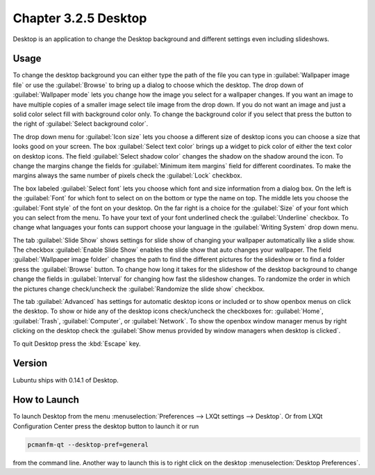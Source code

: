 Chapter 3.2.5 Desktop
=====================

Desktop is an application to change the Desktop background and different settings even including slideshows. 

Usage
------
To change the desktop background you can either type the path of the file you can type in :guilabel:`Wallpaper image file` or use the :guilabel:`Browse` to bring up a dialog to choose which the desktop. The drop down of :guilabel:`Wallpaper mode` lets you change how the image you select for a wallpaper changes. If you want an image to have multiple copies of a smaller image select tile image from the drop down. If you do not want an image and just a solid color select fill with background color only. To change the background color if you select that press the button to the right of :guilabel:`Select background color`. 

The drop down menu for :guilabel:`Icon size` lets you choose a different size of desktop icons you can choose a size that looks good on your screen. The box  :guilabel:`Select text color` brings up a widget to pick color of either the text color on desktop icons. The field :guilabel:`Select shadow color` changes the shadow on the shadow around the icon. To change the margins change the fields for :guilabel:`Minimum item margins` field for different coordinates. To make the margins always the same number of pixels check the :guilabel:`Lock` checkbox.

.. image:: desktop.png

The box labeled :guilabel:`Select font` lets you choose which font and size information from a dialog box. On the left is the :guilabel:`Font` for which font to select on on the bottom or type the name on top. The middle lets you choose the :guilabel:`Font style` of the font on your desktop. On the far right is a choice for the :guilabel:`Size` of your font which you can select from the menu. To have your text of your font underlined check the :guilabel:`Underline` checkbox. To change what languages your fonts can support choose your language in the :guilabel:`Writing System` drop down menu. 

The tab :guilabel:`Slide Show` shows settings for slide show of changing your wallpaper automatically like a slide show. The checkbox :guilabel:`Enable Slide Show` enables the slide show that auto changes your wallpaper. The field :guilabel:`Wallpaper image folder` changes the path to find the different pictures for the slideshow or to find a folder press the :guilabel:`Browse` button.  To change how long it takes for the slideshow of the desktop background to change change the fields in :guilabel:`Interval` for changing how fast the slideshow changes. To randomize the order in which the pictures change check/uncheck the :guilabel:`Randomize the slide show` checkbox. 

.. image::  slideshow-desktop.png

The tab :guilabel:`Advanced` has settings for automatic desktop icons or included or to show openbox menus on click the desktop. To show or hide any of the desktop icons check/uncheck the checkboxes for: :guilabel:`Home`, :guilabel:`Trash`, :guilabel:`Computer`, or :guilabel:`Network`. To show the openbox window manager menus by right clicking on the desktop check the :guilabel:`Show menus provided by window managers when desktop is clicked`.

.. image::   desktop-advanced.png

To quit Desktop press the :kbd:`Escape` key.

Version
-------
Lubuntu ships with 0.14.1 of Desktop.

How to Launch
-------------
To launch Desktop from the menu :menuselection:`Preferences --> LXQt settings --> Desktop`. Or from LXQt Configuration Center press the desktop button to launch it or run

.. code:: 

   pcmanfm-qt --desktop-pref=general
  
from the command line. Another way to launch this is to right click on the desktop :menuselection:`Desktop Preferences`.
